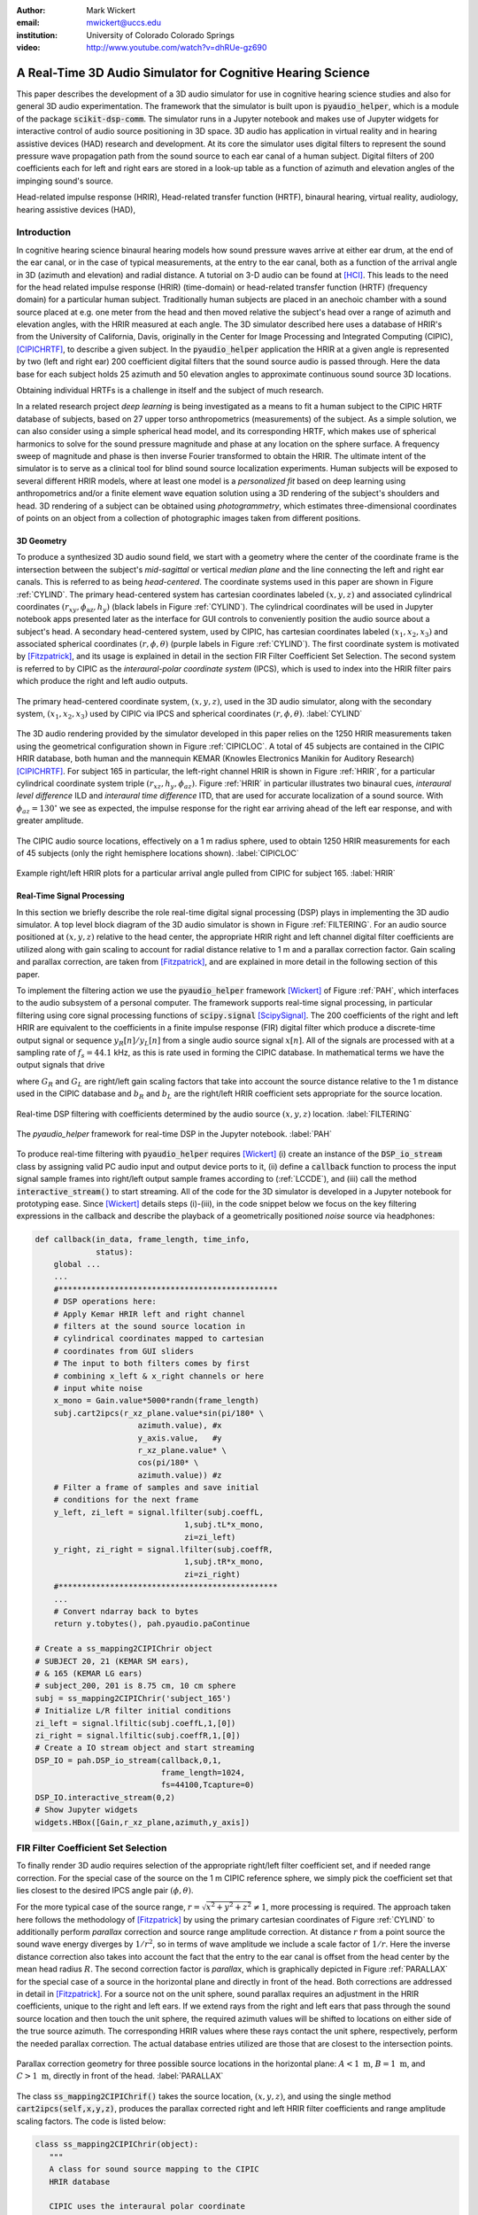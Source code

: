 :author: Mark Wickert
:email: mwickert@uccs.edu
:institution: University of Colorado Colorado Springs

:video: http://www.youtube.com/watch?v=dhRUe-gz690

------------------------------------------------------------
A Real-Time 3D Audio Simulator for Cognitive Hearing Science
------------------------------------------------------------

.. class:: abstract

   This paper describes the development of a 3D audio simulator for use in cognitive hearing science 
   studies and also for general 3D audio experimentation. The framework that the simulator is built 
   upon is :code:`pyaudio_helper`, which is a module of the package :code:`scikit-dsp-comm`. The simulator runs in 
   a Jupyter notebook and makes use of Jupyter widgets for interactive control of audio source 
   positioning in 3D space. 3D audio has application in virtual reality and in hearing assistive 
   devices (HAD) research and development. At its core the simulator uses digital filters to represent the 
   sound pressure wave propagation path from the sound source to each ear canal of a human subject. 
   Digital filters of 200 coefficients each for left and right ears are stored in a look-up table 
   as a function of azimuth and elevation angles of the impinging sound's source.


.. class:: keywords

   Head-related impulse response (HRIR), Head-related transfer function (HRTF), binaural hearing, 
   virtual reality, audiology, hearing assistive devices (HAD), 

Introduction
------------

In cognitive hearing science binaural hearing models how sound pressure waves arrive at either 
ear drum, at the end of the ear canal, or in the case of typical measurements, at the entry 
to the ear canal, both as a function of the arrival angle in 3D (azimuth and elevation) and 
radial distance. A tutorial on 3-D audio can be found at [HCI]_. 
This leads to the need for the head related impulse response (HRIR) 
(time-domain) or head-related transfer function (HRTF) (frequency domain) for a particular 
human subject. Traditionally human subjects are placed in an anechoic chamber with a sound 
source placed at e.g. one meter from the head and then moved relative the subject's head over a range of 
azimuth and elevation angles, with the HRIR measured at each angle. The 3D simulator described 
here uses a database of HRIR's from the University of California, Davis, originally in the Center 
for Image Processing and Integrated Computing (CIPIC), [CIPICHRTF]_, to describe a given subject. 
In the :code:`pyaudio_helper` application 
the HRIR at a given angle is represented by two (left and right ear)  200 coefficient digital 
filters that the sound source audio is passed through. Here the data base for each subject  
holds 25 azimuth and 50 elevation angles to approximate continuous sound source 3D locations. 

Obtaining individual HRTFs is a challenge in itself and the subject of much research. 

In a related 
research project *deep learning* is being investigated as a means to fit a human subject to the CIPIC HRTF 
database of subjects, based on 27 upper torso anthropometrics (measurements) of the subject. As a simple solution, 
we can also consider using a simple spherical head model, and its corresponding HRTF, which 
makes use of spherical harmonics to solve for the sound pressure magnitude and phase at any location on the sphere 
surface. A frequency sweep of magnitude and phase is then inverse Fourier transformed to obtain the HRIR. 
The ultimate intent of the simulator is to serve as a clinical tool for blind sound source localization experiments. 
Human subjects will be exposed to several different HRIR models, where at least one model is a *personalized 
fit* based on deep learning using anthropometrics and/or a finite element wave equation solution using a 3D 
rendering of the subject's shoulders and head. 3D rendering of a subject can be obtained using *photogrammetry*, 
which estimates three-dimensional coordinates of points on an object from a collection of photographic images taken from 
different positions.

3D Geometry
===========

To produce a synthesized 3D audio sound field, we start with a geometry where the center of the coordinate frame is 
the intersection between the subject's  *mid-sagittal* or vertical *median plane* and the line 
connecting the left and right ear canals. This is referred to as being *head-centered*. The coordinate 
systems used in this paper are shown in Figure :ref:`CYLIND`. 
The primary head-centered system has cartesian coordinates labeled :math:`(x,y,z)` and associated cylindrical 
coordinates :math:`(r_{xy},\phi_\text{az},h_y)` (black labels in Figure :ref:`CYLIND`). The cylindrical coordinates 
will be used in Jupyter notebook apps presented later as the interface for GUI controls to conveniently position 
the audio source about a subject's head. A secondary head-centered 
system, used by CIPIC, has cartesian coordinates labeled :math:`(x_1,x_2,x_3)` and associated spherical 
coordinates :math:`(r,\phi,\theta)` (purple labels in Figure :ref:`CYLIND`).  The first coordinate system 
is motivated by [Fitzpatrick]_, and its usage is explained in detail in the section 
FIR Filter Coefficient Set Selection. The second system is referred to by CIPIC as the 
*interaural-polar coordinate system* (IPCS), which is used to index into the HRIR filter pairs which 
produce the right and left audio outputs.


.. figure:: 3D_Coordinates.pdf
   :scale: 50%
   :align: center
   :figclass: htb

   The primary head-centered coordinate system, :math:`(x,y,z)`, used in the 3D audio simulator, along with the 
   secondary system, :math:`(x_1,x_2,x_3)` used by CIPIC via IPCS and spherical coordinates :math:`(r,\phi,\theta)`. :label:`CYLIND`

The 3D audio rendering provided by the simulator developed in this paper relies on the 1250 
HRIR measurements taken using the geometrical configuration shown in Figure :ref:`CIPICLOC`. 
A total of 45 subjects are contained in the CIPIC HRIR database, both human and the mannequin KEMAR (Knowles 
Electronics Manikin for Auditory Research) [CIPICHRTF]_. 
For subject 165 in particular, the left-right channel HRIR is shown in Figure :ref:`HRIR`, for a particular 
cylindrical coordinate system triple :math:`(r_{xz},h_y,\phi_{az})`. Figure :ref:`HRIR` in particular illustrates 
two binaural cues, *interaural level difference* ILD and *interaural time difference* ITD, that are used for 
accurate localization of a sound source. With :math:`\phi_{az} = 130^\circ` we see as expected, the impulse 
response for the right ear arriving ahead of the left ear response, and with greater amplitude.

.. figure:: CIPIC_Source_Locations.pdf
   :scale: 60%
   :align: center
   :figclass: htb

   The CIPIC audio source locations, effectively on a 1 m radius sphere, used to obtain 1250 HRIR measurements 
   for each of 45 subjects (only the right hemisphere locations shown). :label:`CIPICLOC`
 

.. figure:: HRIR_example.pdf
   :scale: 50%
   :align: center
   :figclass: htb

   Example right/left HRIR plots for a particular arrival angle pulled from CIPIC for subject 165. :label:`HRIR`



Real-Time Signal Processing
===========================

In this section we briefly describe the role real-time digital signal processing (DSP) plays in implementing 
the 3D audio simulator. A top level block diagram of the 3D audio simulator is shown in Figure :ref:`FILTERING`. 
For an audio source positioned at :math:`(x,y,z)` relative to the head 
center, the appropriate HRIR right and left channel digital filter coefficients are utilized along with gain scaling 
to account for radial distance relative to 1 m and a parallax correction factor. Gain scaling and parallax 
correction, are taken from [Fitzpatrick]_, and are explained in more detail in the following section of this paper.

To implement the filtering action we use the :code:`pyaudio_helper` framework 
[Wickert]_ of Figure :ref:`PAH`, which interfaces to the audio subsystem of a personal computer. The 
framework supports real-time signal processing, in particular filtering using core signal 
processing functions of :code:`scipy.signal` [ScipySignal]_. The 200 coefficients of the right and left HRIR 
are equivalent to the coefficients in a finite impulse response (FIR) digital filter which produce a discrete-time 
output signal or sequence :math:`y_R[n]/y_L[n]` from a single audio source signal :math:`x[n]`. All of the signals 
are processed with at a sampling rate of :math:`f_s = 44.1` kHz, as this is rate used in forming the CIPIC 
database. In mathematical terms we have the output signals that drive 

.. math::
   :label: LCCDE
   :type: eqnarray

   y_R[n] &=& G_R \sum_{m=0}^M b_R x[n-m] \\
   y_L[n] &=& G_L \sum_{m=0}^M b_L x[n-m]

where :math:`G_R` and :math:`G_L` are right/left gain scaling factors that take into account the source distance relative 
to the 1 m distance used in the CIPIC database and :math:`b_R` and :math:`b_L` are the right/left HRIR coefficient sets 
appropriate for the source location.

.. figure:: Filtering_BlockDiagram.pdf
   :scale: 65%
   :align: center
   :figclass: htb

   Real-time DSP filtering with coefficients determined by the audio source :math:`(x,y,z)` location. 
   :label:`FILTERING`


.. figure:: pyaudio_helper_BlockDiagram.pdf
   :scale: 55%
   :align: center
   :figclass: htb

   The `pyaudio_helper` framework for real-time DSP in the Jupyter notebook. :label:`PAH`


To produce real-time filtering with :code:`pyaudio_helper` requires [Wickert]_ (i) create an instance of the 
:code:`DSP_io_stream` class by assigning valid PC audio input and output device ports to it, (ii) define 
a :code:`callback` function to process the 
input signal sample frames into right/left output sample frames according to (:ref:`LCCDE`), and (iii) call the 
method :code:`interactive_stream()` to start streaming. All of the code for the 3D simulator is developed in a 
Jupyter notebook for prototyping ease. Since [Wickert]_ details steps (i)-(iii), in the code snippet below 
we focus on the key filtering expressions in the callback and  
describe the playback of a geometrically positioned *noise* source via headphones:

.. code-block:: python

   def callback(in_data, frame_length, time_info, 
                status):
       global ...
       ...    
       #***********************************************
       # DSP operations here:
       # Apply Kemar HRIR left and right channel  
       # filters at the sound source location in  
       # cylindrical coordinates mapped to cartesian 
       # coordinates from GUI sliders
       # The input to both filters comes by first 
       # combining x_left & x_right channels or here
       # input white noise
       x_mono = Gain.value*5000*randn(frame_length) 
       subj.cart2ipcs(r_xz_plane.value*sin(pi/180* \
                         azimuth.value), #x
                         y_axis.value,   #y
                         r_xz_plane.value* \
                         cos(pi/180* \
                         azimuth.value)) #z 
       # Filter a frame of samples and save initial 
       # conditions for the next frame
       y_left, zi_left = signal.lfilter(subj.coeffL,
                                   1,subj.tL*x_mono,
                                   zi=zi_left) 
       y_right, zi_right = signal.lfilter(subj.coeffR,
                                   1,subj.tR*x_mono,
                                   zi=zi_right)
       #***********************************************
       ...
       # Convert ndarray back to bytes
       return y.tobytes(), pah.pyaudio.paContinue

   # Create a ss_mapping2CIPIChrir object
   # SUBJECT 20, 21 (KEMAR SM ears), 
   # & 165 (KEMAR LG ears)
   # subject_200, 201 is 8.75 cm, 10 cm sphere
   subj = ss_mapping2CIPIChrir('subject_165')
   # Initialize L/R filter initial conditions
   zi_left = signal.lfiltic(subj.coeffL,1,[0])
   zi_right = signal.lfiltic(subj.coeffR,1,[0])
   # Create a IO stream object and start streaming
   DSP_IO = pah.DSP_io_stream(callback,0,1,
                              frame_length=1024, 
                              fs=44100,Tcapture=0)
   DSP_IO.interactive_stream(0,2)
   # Show Jupyter widgets
   widgets.HBox([Gain,r_xz_plane,azimuth,y_axis])



FIR Filter Coefficient Set Selection
------------------------------------

To finally render 3D audio requires selection of the appropriate right/left filter coefficient set, 
and if needed range correction. For the special case of the source on the 1 m CIPIC reference sphere, 
we simply pick the coefficient set that lies closest to the desired 
IPCS angle pair :math:`(\phi,\theta)`.

..  If we simply want to position an audio source on the 1 m reference 
    sphere used by CIPIC, then the coefficient selection process is simply picking the index into the 
    database that is closest to the corresponding IPCS angle pair, :math:`(\phi,\theta)`, of the source.

For the more typical case of the source range, :math:`r = \sqrt{x^2 + y^2 + z^2} \neq 1`, more 
processing is required. The approach taken here follows the methodology of [Fitzpatrick]_ by using the 
primary cartesian coordinates of Figure :ref:`CYLIND` to additionally perform *parallax* correction and 
source range amplitude correction. At distance :math:`r` from a point source the sound wave energy diverges 
by :math:`1/r^2`, so in terms of wave amplitude we include a scale factor of :math:`1/r`. 
Here the inverse distance correction also takes into account the fact 
that the entry to the ear canal is offset from the head center by the mean head radius :math:`R`. The 
second correction factor is *parallax*, which is graphically depicted in Figure :ref:`PARALLAX` for the 
special case of a source in the horizontal plane and directly in front of the head. Both 
corrections are addressed in detail in [Fitzpatrick]_. For a source not on the unit sphere, 
sound parallax requires an adjustment in the HRIR coefficients, unique to the right and left ears. 
If we extend rays from the right and left ears that pass through the sound source location and then 
touch the unit sphere, the required azimuth values will be shifted to locations on either side of the 
true source azimuth. The corresponding HRIR values where these rays contact the unit sphere, 
respectively, perform the needed parallax correction. The actual database entries utilized are those 
that are closest to the intersection points.   

.. figure:: Parallax_Correction.pdf
   :scale: 80%
   :align: center
   :figclass: htb

   Parallax correction geometry for three possible source locations in the horizontal plane: 
   :math:`A<1\text{ m}`, :math:`B=1\text{ m}`, and :math:`C>1\text{ m}`, directly in front of the 
   head. :label:`PARALLAX`

 
The class :code:`ss_mapping2CIPIChrif()` takes the source location, :math:`(x,y,z)`, and using the 
single method :code:`cart2ipcs(self,x,y,z)`, produces the parallax corrected right and left HRIR filter 
coefficients and range amplitude scaling factors. The code is listed below:

.. code-block:: python

   class ss_mapping2CIPIChrir(object):
      """
      A class for sound source mapping to the CIPIC 
      HRIR database
      
      CIPIC uses the interaural polar coordinate 
      system (IPCS). The reference sphere for the 
      head-related transfer function (HRTF) 
      measurements/head-related impulse response 
      (HRIR) measurements has a 1m radius.
      
      Mark Wickert June 2018
 

.. code-block:: python

   def __init__(self,sub_foldername,
                head_radius_cm = 8.75):
      """
      Object instantiation
      
      The default head radius is 8.75 cm
      """
      # Store the head radius in meters
      self.head_radius = head_radius_cm/100
      
      # Store the HRIR 200 tap FIR filter coef sets
      self.subject = sub_foldername
      hrir_LR = io.loadmat( self.subject + \
                           '/hrir_final.mat')
      self.hrirL = hrir_LR['hrir_l']
      self.hrirR = hrir_LR['hrir_r']
      
      # Create LUTs for the azimuth and elevation 
      # values. This will make it easy to quantize
      # a given source location to one of the 
      # available HRIRs in the database.
      self.Az_LUT = np.hstack(([-80,-65,-55],
                     np.arange(-45,45+5,5.0),
                               [55,65,80]))
      self.El_LUT = -45 + 5.625*np.arange(0,50)
      
      # Initialize parameters
      self.tR = 1 # place source on unit sphere
      self.tL = 1 # directly in front of listener
      self.elRL = 0
      self.azR = 0
      self.azL = 0
      self.AzR_idx = 0
      self.AzL_idx = 0
      self.ElRL_idx = 0
      
      # Store corresponding right and left ear FIR 
      # filter coefficients
      self.coeffR = self.hrirR[0,0,:]
      self.coeffL = self.hrirL[0,0,:]
        
    
   def cart2ipcs(self,x,y,z):
      """
      Map cartesian source coordinates (x,y,z) to 
      the CIPIC interaural polar coordinate system 
      (IPCS) for easy access to CIPIC HRIR. Parallax 
      error is also dealt with so two azimuth values 
      are found. To fit IPCS the cartesian 
      coordinates are defined as follows:

      (0,0,0) <--> center of head.
      (1,0,0) <--> unit vector pointing outward from 
                   the right on a line passing from 
                   left to right through the left 
                   and right ear (pinna) ear canals
      (0,1,0) <--> unit vector pointing out through 
                   the top of the head.
      (0,0,1) <--> unit vector straight out through 
                   the back of the head, such that 
                   a right-handed coordinate system is 
                   formed.

      Mark Wickert June 2018, updated June 2019
      """
      # First solve for the parameter t, which is used
      # to describe parametrically the location of the 
      # source at (x,y,z) on a line connecting the
      # right or left ear canal entry point to the 
      # unit sphere.

      # The right ear (pinna) solution
      aR = (x-self.head_radius)** + y**2 + z**2
      bR = 2*self.head_radius*(x-self.head_radius)
      cRL = self.head_radius**2 - 1
      # The left ear (pinna) solution
      aL = (x+self.head_radius)**2 + y**2 + z**2
      bL = -2*self.head_radius*(x+self.head_radius)

      # Find the t values which are also the gain 
      # values to be applied to the filter.
      self.tR = max((-bR+np.sqrt(bR**2-4*aR*cRL)) \
                /(2*aR),
               (-bR-np.sqrt(bR**2-4*aR*cRL))/(2*aR))
      self.tL = max((-bL+np.sqrt(bL**2-4*aL*cRL)) \
                /(2*aL),
               (-bL-np.sqrt(bL**2-4*aL*cRL))/(2*aL))
      # Find the IPCS elevation angle and mod it
      elRL = 180/np.pi*np.arctan2(y1,-z1)
      if elRL < -90:
            elRL += 360
      self.elRL = elRL
      self.azR = 180/np.pi* \
                 np.arcsin(np.clip(self.head_radius\
                  + self.tR*(x1-self.head_radius),
                  -1,1))
      self.azL = 180/np.pi* \
                 np.arcsin(clip(-self.head_radius\
                  + self.tL*(x1+self.head_radius),
                  -1,1))
      # Find closest database entry in Az & El
      self.AzR_idx = np.argmin((self.Az_LUT \
                             - self.azR)**2)
      self.AzL_idx = np.argmin((self.Az_LUT \
                             - self.azL)**2)
      self.ElRL_idx = np.argmin((self.El_LUT \
                             - self.elRL)**2)
      self.coeffR = self.hrirR[self.AzR_idx,
                               self.ElRL_idx,:]
      self.coeffL = self.hrirL[self.AzL_idx,
                               self.ElRL_idx,:]


In the :code:`__init__` method all the right left filter coefficients for the chosen subject database entry 
are copied into class attributes and look-up tables (LUTs) are populated in terms of IPCS angles to ease 
selecting the needed right/left filters. Note in particular the scale factors :code:`self.tR` and 
:code:`self.tL` are the inverse distance wave amplitude correction factors representing :math:`G_R` 
and :math:`G_L` in (1) and (2), respectively.

.. The sound wave amplitude correction factors :code:`self.tR` and 
   :code:`tL` are obtained from the parallax correction expression in [Fitzpatrick]_, and double as the 
   required range scale factors, :math:`G_R` and :math:`G_L` in (1) and (2). 

3D Audio Simulator Notebook Apps
--------------------------------

For human subject testing and general audio virtual reality experiments, two applications (apps) that 
run in the Jupyter notebook were created. The first allows the user to *statically* 
locate an audio source in space, while the second creates a *time-varying motion* audio source. 
For human subject tests the static source is of primary interest. Both apps have a GUI slider interface 
that use the cylindrical coordinates described in Figure :ref:`CYLIND` to control the position the source.

Static Sound Source
===================

The first and foremost purpose of the 3D audio simulator is to be able to statically position an audio source 
and then ask a human subject where the source is located (localization). This is a cognitive experiment, and 
can serve many purposes. One purpose in the present research is to to see how well the HRIR utilized in the simulator 
matches the subject's true HRIR. As mentioned in the introduction, an ongoing study is to estimate an *individualized 
HRIR* using deep machine learning/deep learning. The Jupyter Widgets slider interface for this 
app is shown in Figure :ref:`STATICAPP` 

.. figure:: Static_3D_AudioApp.pdf
   :scale: 60%
   :align: center
   :figclass: htb

   Jupyter notebook for static positioning of the audio test source. :label:`STATICAPP`


Dynamic Sound Source Along a Trajectory
=======================================

From a virtual reality perspective, we were also interested in giving a subject a moving sound source 
experience via headphones. In this case we consider an *orbit like* sound source trajectory. The 
trajectory as shown in Figure :ref:`TRAJECTORY`, is a circular orbit  with parameters of roll, 
pitch, and hight, relative to the ear canal centerline. The Jupyter Widgets slider interface for this 
app is shown in Figure :ref:`DYNAMICAPP`.

.. figure:: SoundSource_Trajectory.pdf
   :scale: 50%
   :align: center
   :figclass: htb

   The sound source trajectory utilized in the dynamic sound source app. :label:`TRAJECTORY`


.. figure:: Dynamic_3D_AudioApp.pdf
   :scale: 60%
   :align: center
   :figclass: htb

   Jupyter notebook for setting the parameters of a sound source moving along a trajectory with 
   prescribed motion characteristics. :label:`DYNAMICAPP`



Spherical Head Model as a Simple Reference HRIR
-----------------------------------------------

In blind testing of human subjects it is also of interest to offer other HRIR solutions, e.g., 
the [KEMAR]_ mannequin head  or a simple spherical head [Duda]_ and [Bogelein]_. In this section we consider 
a spherical head model with the intent of using the results of [Duda]_ to allow the construction of a 
CIPIC-like database entry, that can be used in the 3D audio simulator described earlier in this paper.


General Pressure Wave Solution
==============================

As a starting point, the acoustics text [Beranek]_, provides a solution for 
the resultant sound pressure at any point in space when a sinusoidal plane wave sound pressure 
source impinges upon a rigid sphere of radius :math:`R`, centered at the coordinate system origin. 
Rotationally symmetric spherical coordinates, :math:`r` and :math:`\theta` are appropriate here.
First consider the incident plane wave :math:`\tilde{p}_I(r,\theta)`, in the expansion

.. math::
   :label: resultant
   :type: eqnarray

   \tilde{p}_I(r,\theta_i) = \tilde{p}_0 \sum_{n=0}^\infty (-j)^n (2n+1) j_n(kr) P_n(\cos\theta_i),

where :math:`\theta_i` is the incidence angle between the plane wave and measurement point, 
:math:`P_m(x)` is the :math:`n\text{th-order}` Legendre polynomial, :math:`j_n(x)` is the 
:math:`n\text{th-order}` spherical Bessel function of the first kind, :math:`k = 2\pi f/c` is the 
wavenumber, with :math:`f` frequency in Hz and :math:`c = 344.4` m/s the propagation velocity in air. 
We set the incident wave complex pressure :math:`\tilde{p}_0 = 1\angle 0^\circ` for convenience.

Finally, solve for the scattered wave, :math:`\tilde{p}_s(r,\theta_i)`, by applying boundary conditions, see [Beranek]_ 
for details. The resultant wave is the sum of the incident and scattered waves as given below:

.. we superimpose the two solutions to obtain 

.. The solution takes the form of an infinite series involving spherical harmonics to represent the 
   incident plus scattered sound pressure, :math:`\tilde{p}(r,\theta_i)`, where :math:`r` is the radial 
   distance from the sphere center, and :math:`\theta_i` the angle of incidence, :math:`\theta_i`, relative the incident pressure wave.
   This is a boundary value problem, which is solved by starting with the incident wave, 
   :math:`\tilde{p}_I(r,\theta_i)`, and then solving for the scattered wave, :math:`\tilde{p}_s(r,\theta_i)`, by 
   applying the boundary conditions. For the case of an incident plane wave, with complex pressure 
   :math:`\tilde{p}_0 = 1\angle 0^\circ`, the solution is 

.. math::
   :label: resultant
   :type: eqnarray

   \tilde{p}(r,\theta_i) &=& \tilde{p}_I(r,\theta_i) + \tilde{p}_s(r,\theta_i) \nonumber \\
   &=& \sum_{n=0}^\infty (-j)^n (2n+1) P_n(\cos\theta_i)  \nonumber \\
   && \cdot \left[j_n(kr) - 
   \frac{j_n^\prime(kR)}{h_n^{\prime(2)}(kR)} h_n^{(2)}(kr)\right]

where :math:`j_n^\prime(x)` is the spherical Bessel function of the first kind derivative, 
:math:`h_n^{(2)}(kr)` is the :math:`n\text{th-order}` spherical Hankel function of the second kind, 
and :math:`h_n^{\prime(2)}(kr)` is the corresponding derivative. Figure :ref:`SCATTER` shows the 
pressure magnitude at 2000 Hz for :math:`R = 8.75\text{ cm}`, for the plane wave traveling along the 
:math:`+z-\text{axis}`. For plotting convenience, the axes :math:`z` and :math:`w= \sqrt{x^2+y^2}` 
are cylindrical coordinates, as the sphere has axial symmetry. To be clear :math:`z` and :math:`w` 
are related to the original spherical coordinates of the math model by :math:`r = \sqrt{w^2+z^2}` and 
:math:`\cos\theta_i = z/\sqrt{w^2 + z^2}`.

.. The second plot coordinate, due to axial symmetry, is :math:`w= \sqrt{x^2+y^2}`. 
   Note in the spherical coordinates of the math model, it remains that :math:`r = \sqrt{w^2+z^2}` and 
   :math:`\cos\theta_i = z/\sqrt{w^2 + z^2}`.

.. figure:: SphericalHeadScattering.pdf
   :scale: 50%
   :align: center
   :figclass: htb

   The resultant sound pressure wave magnitude in cylindrical coordinates :math:`z` and :math:`w`, due to 
   scattering of a plane wave from a rigid sphere. :label:`SCATTER`


The calculations required to evaluate (4), and thus create the plot of Figure :ref:`SCATTER`, conveniently 
make use of functions in :code:`scipy.special`. This is shown in the code listing below:

.. code-block:: python

   def pS(w, z, f, R = 0.0875, N = 50):
       """
       Scattered field from a rigid sphere

       w = radial comp in cylind coord
       z = axial comp in cylind coord
       f = frequency in Hz
       R = sphere radius in m
       N = summation upper boundary

       p_polar = pressure in Pa for p0 = 1 Pa

       Mark Wickert November 2018
       """
       p_0 = 1
       k = 2*pi/(344.4/f)
       p_polar = zeros((len(z),len(w)),
                       dtype=complex128)
       for n,wn in enumerate(w):
           for m,zm in enumerate(z):
               r = sqrt(zm**2 + wn**2)
               cos_theta = zm/sqrt(zm**2 + wn**2)
               for kk in range(N+1):
                   if r <= R:
                       p_polar[m,n] = 0.0
                   else:
                       p_polar[m,n] += p_0*(-1j)**kk *\
                       (2*kk+1) * \
                       special.spherical_jn(kk,
                       k*R,True)/spherical_hn2(kk,
                       k*R,True) * spherical_hn2(kk,
                       k*r) * \
                       special.lpmv(0,kk,cos_theta)
       return -p_polar

   def spherical_hn2(n,z,derivative=False):
       """ Spherical Hankel Function 2nd Kind """
       return special.spherical_jn(n,z,deriv=False) \
              -1j * special.spherical_yn(n,z,
              derivative=False)


The use of :math:`R = 8.75\text{ cm}` is motivated by the *standard head* radius 
discussed in [Duda]_.  It is interesting to note that there is a *bright spot* on the back 
side (:math:`\theta_i=180^\circ`) due to constructive interference between the waves traveling 
around either side of the sphere.


HRTF on the Sphere Surface 
==========================

In signal processing, the *transfer function*, :math:`H(f) = |H(f)| e^{j\angle H(f)}`, is a ratio 
of two complex numbers as a function frequency in Hz. In the denominator we have the magnitude 
and phase (angle) of the sinusoidal signal input 
to a system and in the numerator we have the magnitude and phase of the corresponding output signal 
(measurement point on the sphere or ultimately the ear canal). 
For the case of the HRTF the output is the sound pressure magnitude and phase at the entrance to 
the right and left ear canals. In the case of the CIPIC database the location of the source is at 
a particular azimuth and elevation on a 1 m sphere centered over the head. The HRTF of a sphere 
is defined more generally as the output can be any point on the surface of the sphere. The input 
location is generally at some distance :math:`r` from the center of the sphere. 

In [Duda]_ the HRTF is defined as the ratio of the sound pressure on the 
surface of the sphere divided by the pressure at the sphere center, given that the sphere *is not* 
present:  

.. math::
   :label: dudahrtf

   H(\theta_i, f, r, R) = \frac{r}{kR^2} e^{jkr} \sum_{n=0}^\infty (2n+1) P_n(\cos\theta_i) 
   \frac{h_n^{(2)}(kr)}{h_n^{\prime(2)}(kR)},\ r > R

where :math:`\theta_i` is the angle of incidence between the source and measurement point, 
:math:`f` is the operating frequency in Hz, :math:`r` is the distance from the source to the 
center of the sphere, and once again :math:`R` is the sphere radius. Recall also that the 
wave number :math:`k` contains :math:`f`.

Formally this transfer function definition should include the propagation 
delay time from the source location :math:`r` to the sphere center, but this is a *linear phase* 
of the form :math:`\exp(-j 2\pi f r/c)` that can be dealt with as a time shift once the inverse 
Fourier transform is used to obtain the HRIR. Later we set :math:`r= 1\text{ m}` to match 
the CIPIC source location relative to the head center.

An efficient algorithm for the calculation of (:ref:`dudahrtf`) is presented in [Duda]_, 
requiring no special functions as a result of using special function recurrence relationships. The 
Python implementation, shown below, also incorporates an error threshold for terminating the series 
approximation:

.. code-block:: python

   def HRTF_sph(theta, f, r = 1.0, R = 0.01, c = 344.4, 
              threshold = 1e-6):
       """
       HRTF calculation for a rigid sphere with source 
       r meters from the sphere center
       
       Coded from pseudo-code to Python by Mark Wickert
       
       Reference: Appendix A of J. Acoust. Soc. Am., 
       Vol. 104, No. 5, November 1998 R. O. Duda and 
       W. L. Martens: Range dependence of the response 
       of a spherical head model.
       """   
       x = np.cos(theta*np.pi/180)
       mu = (2 * np.pi * f * R)/c
       rho = r/R
       zr = 1/(1j * mu * rho)
       zR = 1/(1j * mu)
       Qr2 = zr
       Qr1 = zr * (1 - zr)
       QR2 = zR
       QR1 = zR * (1 - zR)
       P2 = 1
       P1 = x
       summ = 0
       term = zr/(zR * (zR - 1))
       summ += term
       term = (3 * x * zr * (zr - 1) )/ \
              (zR * (2 * zR * (zR - 1) + 1))
       summ += term;
       oldratio = 1
       newratio = np.abs(term)/np.abs(summ)
       m = 2
       while (oldratio > threshold) or \
             (newratio > threshold):
           Qr = -(2 * m - 1) * zr * Qr1 + Qr2
           QR = -(2 * m - 1) * zR * QR1 + QR2
           P = ((2 * m - 1) * x * \
                P1 - (m - 1) * P2)/m
           term = ((2 * m + 1) * P * Qr)/((m + 1) \
                   * zR * QR - QR1)
           summ += term
           m += 1
           Qr2 = Qr1
           Qr1 = Qr
           QR2 = QR1
           QR1 = QR
           P2 = P1
           P1 = P
           oldratio = newratio
           newratio = np.abs(term)/np.abs(summ)
       # conjugate to match traveling wave convention
       H = np.conj((rho * np.exp(-1j * mu) * summ)/\
                   (1j * mu))
       return H


HRIR on the Sphere Surface
==========================

The next step is to calculate the impulse response :math:`h(t)` corresponding to :math:`H(f)` via 
the inverse Fourier transform of the HRTF. Since we are 
working with digital (discrete-time) signal processing, the inverse discrete Fourier transform (IDFT) 
is used here, as opposed to the Fourier integral. We take samples of the HRTF at uniformly spaced 
frequency samples, :math:`\Delta f`, running from 0 to one half the CIPIC sampling rate,  
:math:`f_s = 44.1\text{kHz}`. This makes :math:`h(t)\rightarrow h(n/f_s) = h[n]` in the Python 
implementation shown below:

.. code-block:: python

   def freqr2imp(H,win_att = 100):
       """
       Transform the frequency response of a real 
       impulse response system back to the impulse 
       response, with smoothing using a window
       function.
       
       Mark Wickert, May 2019
       """
       Nmax = len(H)
       if win_att == 0:
           h = np.fft.irfft(H)
       else:
           W = signal.windows.chebwin(2*Nmax,
                      win_att,sym=True)[Nmax:]
           h = np.fft.irfft(H*W)
       return h


   def compute_HRIR(theta_deg, r = 1.0, R = 0.0875, 
             fs = 44100, roll_factor = 20):
       """
       HRIR for rigid sphere at incidence angle
       theta_deg, distance r and radius R using 
       sampingrate fs Hz
       
       Mark Wickert, June 2019
       """
       fs = 44100
       Nfft = 2**10
       df = fs/Nfft
       f = np.arange(df,fs/2,df)
       df = fs/Nfft
       f = np.arange(df,fs/2,df)
       HRTF = np.zeros(len(f),dtype=np.complex128)
       for k, fk in enumerate(f):
           HRTF[k] = HRTF_sph(theta_deg,fk,r=r,R = R)
       # Set DC value to 1
       HRTF = np.hstack(([1],HRTF))
       f = np.hstack(([0],f))
       
       HRIR = freqr2imp(HRTF,win_att=100)
       # Scale HRIR so the area is unity
       G0 = 1/(np.sum(HRIR)*1/fs)
       t = np.arange(len(HRIR))/fs*1000
       return t, np.roll(G0*HRIR,roll_factor)

We choose :math:`\Delta f` to obtain at least 100 samples on :math:`[0,f_s/2]`, so that when 
:code:`np.fft.irfft()` is employed, the full real impulse response length will be 200. The 
function :math:`freq2imp()` also includes frequency domain windowing, via :code:`signal.windows.chebwin()` 
to provide some smoothing to the discrete-time approximation. 
In Figure :ref:`SPHEREHRIR` we show a collection of HRIR plots, created using :code:`HRTF_sph()`, 
for the source 1 m away from the center of a 8.75 cm radius sphere. 


.. figure:: SphericalHeadHRIR.pdf
   :scale: 50%
   :align: center
   :figclass: htb

   Using the spherical harmonics formulation of [Duda]_ to obtain the HRTF and then the HRIR as a 
   function of sound source incidence angle from :math:`0^\circ` to :math:`180^\circ`. :label:`SPHEREHRIR`

Building a CIPIC Database Entry
===============================

To finally create a CIPIC-like database entry for a spherical head, we have to relate the angle of 
incidence in the HRTF expression (:ref:`dudahrtf`) 
to the angle of arrival of an audio source on the CIPIC 1 m sphere of Figure :ref:`CIPICLOC`, 
relative to right and left ear 
canal entries at :math:`\phi_{az} = \pm 80^\circ` (a set back of :math:`\pm 100^\circ` from the front). 
The problem is depicted in Figure :ref:`ANGLESOLVE`. This problem turns out to be a familiar 
analytic geometry problem, that of finding the angle between two 3D vectors passing through the origin, 
e.g.

.. math::
   :label: incidentAngle1
   :type: eqnarray

   \theta_{\vec{S}\vec{R}} &=& \cos^{-1}\left(\frac{\vec{S}\cdot \vec{R}}{|\vec{S}|\, |\vec{R}|}\right) 
   = x_S\sin\phi_R + z_S\cos\phi_R

where :math:`\vec{R}` is the vector to the right ear canal with angle :math:`\phi_R`, assumed to lie 
in the horizontal plane, and :math:`\vec{S}` is the vector to the source of length 1 m with primary 
coordinate system components :math:`(x_S, y_S, z_S)` as defined in Figure :ref:`CYLIND`. A similar relation 
holds for the left ear canal entry.

.. figure:: Angle_Between_Source_Ear_Canal.pdf
   :scale: 50%
   :align: center
   :figclass: htb

   Solving for the angle between the source and a ray extending from the right and left ears, also 
   showing a set back of the ear canal by :math:`\pm 100^\circ` from the from the font of the head. 
   :label:`ANGLESOLVE`


We need to fill the database using the CIPIC angle of arrival source grid using the secondary (ICPS) 
coordinate system. The coordinate conversion between :math:`x_S` and :math:`z_s` and the IPCS is 
:math:`x_s = r\sin\theta_\text{CIPIC}` and :math:`z_s = -r\cos\phi_\text{CIPIC}\cos\theta_\text{CIPIC}`, 
so with :math:`r=1` the angle of incidence formula (:ref:`incidentAngle1`) in final form is

.. math::
   :label: incidentAngle2

   \theta_{\vec{S}\vec{R}} = \sin\theta_\text{CIPIC}\sin\phi_R - \cos\phi_\text{CIPIC}\cos\theta_\text{CIPIC}\cos\phi_R

and similarly for the left ear canal.

The steps for producing the HRIR filter pair over 1250 IPCS angle pairs is summarized in Figure :ref:`HRIRCALCBLOCK`.

.. figure:: HRIR_Calc_BlockDiagram.pdf
   :scale: 65%
   :align: center
   :figclass: htb

   A block diagram depicting the steps involved in calculating the HRIR right and left channel impulse responses, 
   :math:`h_R[n]` and :math:`h_L[n]`, starting from CIPIC source angles, :math:`(\theta_\text{CIPIC}, \phi_\text{CIPIC})`, 
   ear canal set-back angles, :math:`(\phi_R, \phi_L)`, and the sphere radius :math:`R`. :label:`HRIRCALCBLOCK`

Finally putting this all together, code was written in a Jupyter notebook to generate a CIPIC-like database entry, 
using :code:`scipy.io` to write a MATLAB :code:`mat` file, e.g., :code:`subject_200` is a 
spherical head, with no ears (pinna), containing two HRIR arrays:

.. code-block:: python

   io.whosmat('subject_200/hrir_final.mat')

   [('hrir_l', (25, 50, 200), 'double'), 
    ('hrir_r', (25, 50, 200), 'double')]
 
An example HRIR plot, similar to Figure :ref:`HRIR`, is shown in Figure :ref:`HRIR875`. 

.. figure:: HRIR_example_sphere_R875.pdf
   :scale: 50%
   :align: center
   :figclass: htb

   Example right/left HRIR plots for a particular arrival angle pulled from the CIPIC-like database entry created 
   for a radius 8.75 cm sphere. :label:`HRIR875`

Casual listening tests with a coarse fit human subject from CIPIC and the simple spherical model, indicate both similarities 
and differences. Coarse localization is similar between the two, but the spherical model seems *sterile*, that is the sound 
seems unnatural. The fact that coarse localization is present is an indication that the database is correct. Additional 
testing is planned.


Conclusions and Future Work
---------------------------

Development of the real-time signal processing aspect of the 3D audio simulator was a relatively simple task. 
This is a perfect application for the :code:`pyaudio_helper` code module of :code:`scikit-dsp-comm`.
Working through the details of the coordinate transformations, and gain and parallax corrections on the 
geometry side, was a more complex undertaking. Likewise, working with the spherical head model calculations, 
first in the frequency domain (HRIR), and then the time domain (HRIR), was the most complex. The fact that 
recursions can be used to evaluate the needed special functions for sound pressure on the surface of a 
sphere, makes the generation of a CIPIC-like database entry take only a few minutes of compute time.    

Informal testing of human subjects has gone well. Precise localization experiments using the static app have 
not been attempted just yet, as a formal pool human subjects has yet to be gathered. The virtual reality aspects
of the dynamic app have received many positive comments from informal testing with those interested in 3D audio.

For future research, this simulator will be used to evaluate personalized HRIR fitting to human subjects, based on 
their upper torso anthropometrics. For the case of the spherical head, it is of interest to consider alternative 
HRIR grids. The 1 m radius 1250 point grid of angle pairs is no longer a limitation. For close range 
sound localization a different grid of angle pairs and with :math:`r < 1\text{ m}`, can be used. This would 
make filter switching on the real-time DSP side of things finer grained, and hence more natural.

The Jupyter notebooks used in the analysis and development of this paper can be found on GitHub [3D_Audio]_. 
This will give open access to anyone interested in trying out the simulator.


References
----------

.. [HCI] *3-D Audio for Human/Computer Interaction*, (2019, June 30). Retrieved June 30, 2019, from `https://www.ece.ucdavis.edu/cipic/spatial-sound/tutorial`_. 
.. [CIPIC] *The CIPIC Interface Laboratory Home Page*, (2019, May 22). Retrieved May 22, 2019, from `https://www.ece.ucdavis.edu/cipic`_.
.. [CIPICHRTF] *The CIPIC HRTF Database*, (2019, May 22). Retrieved May 22, 2019, from `https://www.ece.ucdavis.edu/cipic/spatial-sound/hrtf-data`_.
.. [Fitzpatrick] Fitzpatrick, W., Wickert, M., and Semwal, S. (2013) 3D Sound Imaging with Head Tracking, *Proceedings IEEE 15th Digital Signal Processing Workshop/7th Signal Processing Education Workshop*.
.. [Wickert] *Real-Time Digital Signal Processing Using pyaudio_helper and the ipywidgets*, (2018, July 15). Retrieved May 22, 2019, from DOI `10.25080/Majora-4af1f417-00e`_.
.. [ScipySignal] *Signal processing (scipy.signal)*, (2019, May 22). Retrieved May 22, 2019, from `https://docs.scipy.org/doc/scipy/reference/signal.html`_.
.. [KEMAR] GRAS Sound & Vibration A/S, Head & Torso Simulators, from `http://www.gras.dk/products/head-torso-simulators-kemar`_.
.. [Beranek] Beranek, L. and Mellow, T (2012). *Acoustics: Sound Fields and Transducers*. London: Elsevier.
.. [Duda] Duda, R. and Martens, W. (1998). Range dependence of the response of a spherical head model, *J. Acoust. Soc. Am. 104 (5)*.
.. [Bogelein]  Bogelein, S., Brinkmann, F.,  Ackermann, D., and Weinzierl, S. (2018). Localization Cues of a Spherical Head Model. *DAGA Conference 2018 Munich*.
.. [3D_Audio] 3D audio simulator, (2019, June 16): Retrieved June 16, 2019, from `https://github.com/mwickert/3D_Audio_Simulator`_.

.. _`https://www.ece.ucdavis.edu/cipic`: https://www.ece.ucdavis.edu/cipic
.. _`https://www.ece.ucdavis.edu/cipic/spatial-sound/tutorial`: https://www.ece.ucdavis.edu/cipic/spatial-sound/tutorial
.. _`https://www.ece.ucdavis.edu/cipic/spatial-sound/hrtf-data`: https://www.ece.ucdavis.edu/cipic/spatial-sound/hrtf-data
.. _`https://github.com/mwickert/scikit-dsp-comm`: https://github.com/mwickert/scikit-dsp-comm
.. _`10.25080/Majora-4af1f417-00e`: http://conference.scipy.org/proceedings/scipy2018/mark_wickert_250.html
.. _`https://docs.scipy.org/doc/scipy/reference/signal.html`: https://docs.scipy.org/doc/scipy/reference/signal.html
.. _`http://www.gras.dk/products/head-torso-simulators-kemar`: http://www.gras.dk/products/head-torso-simulators-kemar
.. _`https://github.com/mwickert/3D_Audio_Simulator`: https://github.com/mwickert/3D_Audio_Simulator